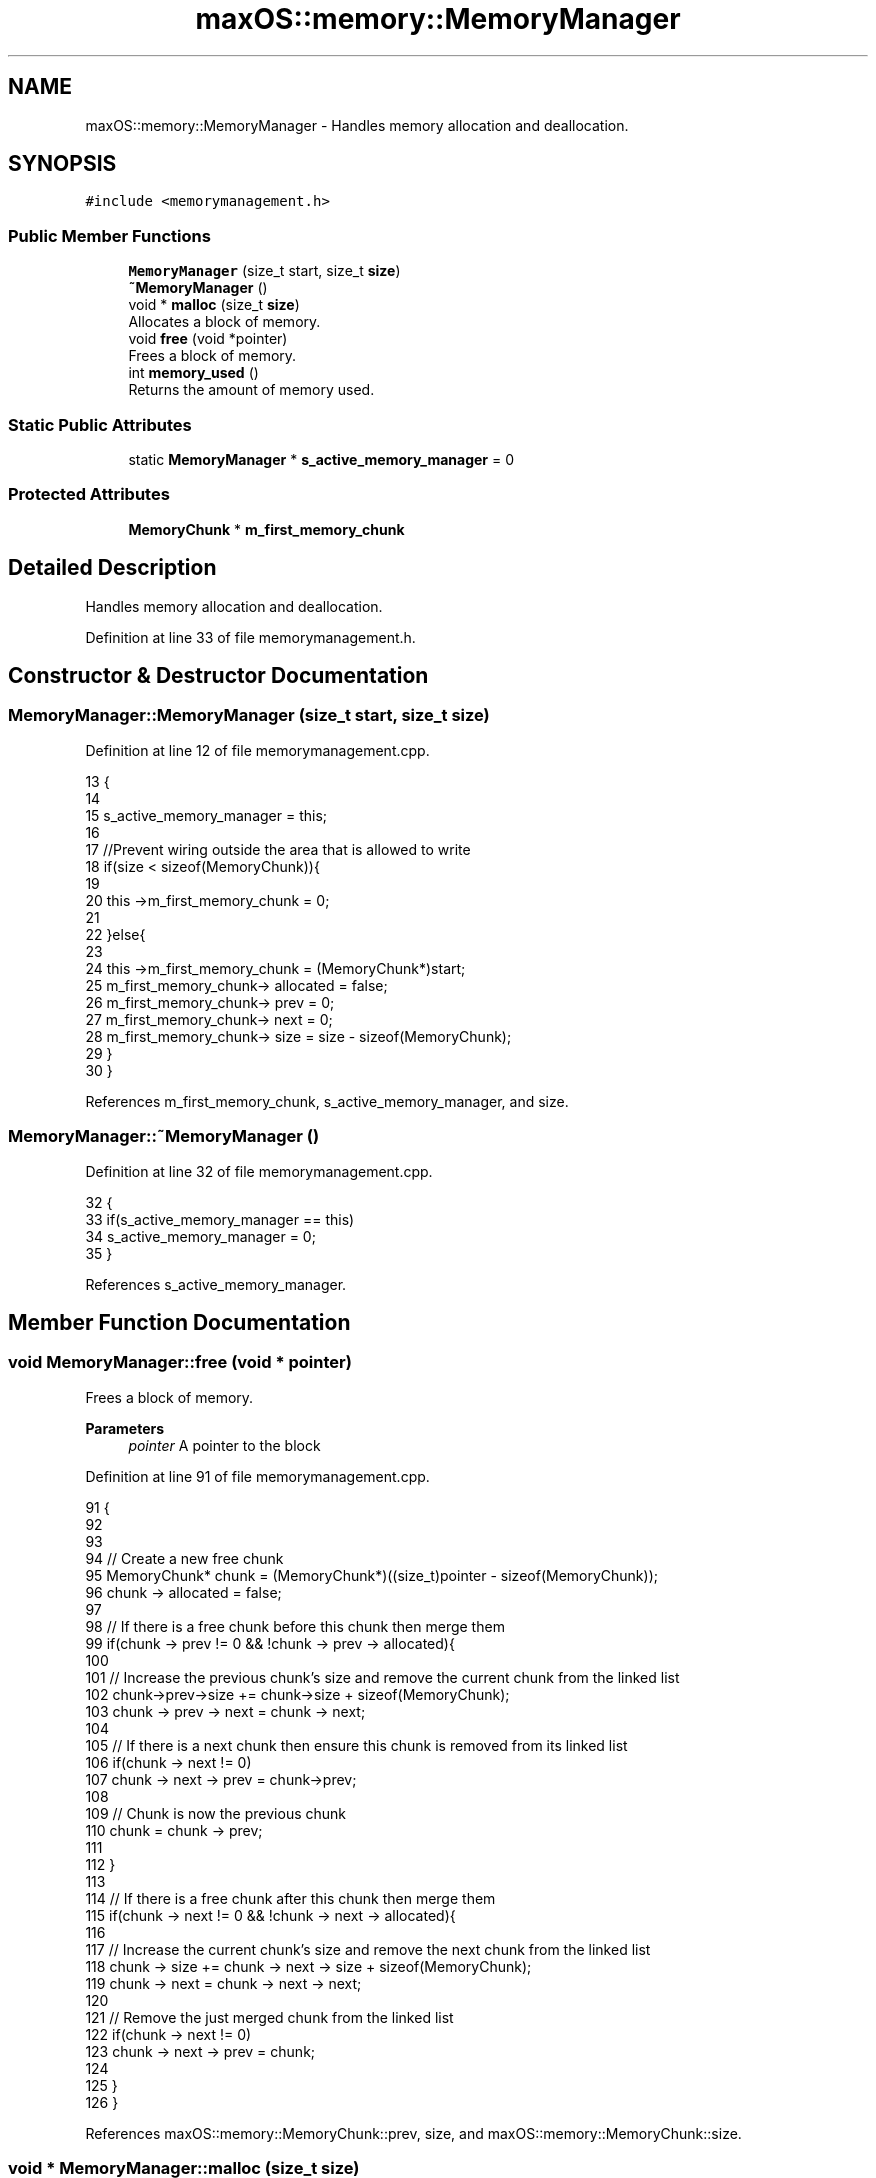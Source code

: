 .TH "maxOS::memory::MemoryManager" 3 "Fri Jan 5 2024" "Version 0.1" "Max OS" \" -*- nroff -*-
.ad l
.nh
.SH NAME
maxOS::memory::MemoryManager \- Handles memory allocation and deallocation\&.  

.SH SYNOPSIS
.br
.PP
.PP
\fC#include <memorymanagement\&.h>\fP
.SS "Public Member Functions"

.in +1c
.ti -1c
.RI "\fBMemoryManager\fP (size_t start, size_t \fBsize\fP)"
.br
.ti -1c
.RI "\fB~MemoryManager\fP ()"
.br
.ti -1c
.RI "void * \fBmalloc\fP (size_t \fBsize\fP)"
.br
.RI "Allocates a block of memory\&. "
.ti -1c
.RI "void \fBfree\fP (void *pointer)"
.br
.RI "Frees a block of memory\&. "
.ti -1c
.RI "int \fBmemory_used\fP ()"
.br
.RI "Returns the amount of memory used\&. "
.in -1c
.SS "Static Public Attributes"

.in +1c
.ti -1c
.RI "static \fBMemoryManager\fP * \fBs_active_memory_manager\fP = 0"
.br
.in -1c
.SS "Protected Attributes"

.in +1c
.ti -1c
.RI "\fBMemoryChunk\fP * \fBm_first_memory_chunk\fP"
.br
.in -1c
.SH "Detailed Description"
.PP 
Handles memory allocation and deallocation\&. 
.PP
Definition at line 33 of file memorymanagement\&.h\&.
.SH "Constructor & Destructor Documentation"
.PP 
.SS "MemoryManager::MemoryManager (size_t start, size_t size)"

.PP
Definition at line 12 of file memorymanagement\&.cpp\&.
.PP
.nf
13 {
14 
15     s_active_memory_manager = this;
16 
17     //Prevent wiring outside the area that is allowed to write
18     if(size < sizeof(MemoryChunk)){
19 
20         this ->m_first_memory_chunk = 0;
21 
22     }else{
23 
24         this ->m_first_memory_chunk = (MemoryChunk*)start;
25         m_first_memory_chunk-> allocated = false;
26         m_first_memory_chunk-> prev = 0;
27         m_first_memory_chunk-> next = 0;
28         m_first_memory_chunk-> size = size - sizeof(MemoryChunk);
29     }
30 }
.fi
.PP
References m_first_memory_chunk, s_active_memory_manager, and size\&.
.SS "MemoryManager::~MemoryManager ()"

.PP
Definition at line 32 of file memorymanagement\&.cpp\&.
.PP
.nf
32                               {
33     if(s_active_memory_manager == this)
34       s_active_memory_manager = 0;
35 }
.fi
.PP
References s_active_memory_manager\&.
.SH "Member Function Documentation"
.PP 
.SS "void MemoryManager::free (void * pointer)"

.PP
Frees a block of memory\&. 
.PP
\fBParameters\fP
.RS 4
\fIpointer\fP A pointer to the block 
.RE
.PP

.PP
Definition at line 91 of file memorymanagement\&.cpp\&.
.PP
.nf
91                                       {
92 
93 
94     // Create a new free chunk
95     MemoryChunk* chunk = (MemoryChunk*)((size_t)pointer - sizeof(MemoryChunk));
96     chunk -> allocated = false;
97 
98     // If there is a free chunk before this chunk then merge them
99     if(chunk -> prev != 0 && !chunk -> prev -> allocated){
100 
101         // Increase the previous chunk's size and remove the current chunk from the linked list
102         chunk->prev->size += chunk->size + sizeof(MemoryChunk);
103         chunk -> prev -> next = chunk -> next;
104 
105         // If there is a next chunk then ensure this chunk is removed from its linked list
106         if(chunk -> next != 0)
107             chunk -> next -> prev = chunk->prev;
108 
109         // Chunk is now the previous chunk
110         chunk = chunk -> prev;
111 
112     }
113 
114     // If there is a free chunk after this chunk then merge them
115     if(chunk -> next != 0 && !chunk -> next -> allocated){
116 
117         // Increase the current chunk's size and remove the next chunk from the linked list
118         chunk -> size += chunk -> next -> size + sizeof(MemoryChunk);
119         chunk -> next = chunk -> next -> next;
120 
121         // Remove the just merged chunk from the linked list
122         if(chunk -> next != 0)
123             chunk -> next -> prev = chunk;
124 
125     }
126 }
.fi
.PP
References maxOS::memory::MemoryChunk::prev, size, and maxOS::memory::MemoryChunk::size\&.
.SS "void * MemoryManager::malloc (size_t size)"

.PP
Allocates a block of memory\&. 
.PP
\fBParameters\fP
.RS 4
\fIsize\fP size of the block 
.RE
.PP
\fBReturns\fP
.RS 4
a pointer to the block, 0 if no block is available 
.RE
.PP

.PP
Definition at line 43 of file memorymanagement\&.cpp\&.
.PP
.nf
43                                        {
44 
45     MemoryChunk* result = 0;
46 
47     // Find the next free chunk that is big enough
48     for (MemoryChunk* chunk = m_first_memory_chunk; chunk != 0 && result == 0; chunk = chunk->next) {
49         if(chunk -> size > size && !chunk -> allocated)
50             result = chunk;
51     }
52 
53     // If there is no free chunk then return 0
54     if(result == 0)
55         return 0;
56 
57     // If there is space to split the chunk
58     if(result -> size < size + sizeof(MemoryChunk) + 1) {
59         result->allocated = true;
60         return (void *)(((size_t)result) + sizeof(MemoryChunk));
61     }
62 
63 
64     // Create a new chunk after the current one
65     MemoryChunk* temp = (MemoryChunk*)((size_t)result + sizeof(MemoryChunk) + size);
66 
67     // Set the new chunk's properties and insert it into the linked list
68     temp -> allocated = false;
69     temp -> size =  result->size - size - sizeof(MemoryChunk);
70     temp -> prev = result;
71     temp -> next = result -> next;
72 
73     // If there is a chunk after the current one then set its previous to the new chunk
74     if(temp -> next != 0)
75        temp -> next -> prev = temp;
76 
77     // Current chunk is now allocated and is pointing to the new chunk
78     result->size = size;
79     result -> allocated = true;
80     result->next = temp;
81 
82     return (void*)(((size_t)result) + sizeof(MemoryChunk));
83 }
.fi
.PP
References maxOS::memory::MemoryChunk::allocated, m_first_memory_chunk, maxOS::memory::MemoryChunk::next, size, and maxOS::memory::MemoryChunk::size\&.
.SS "int MemoryManager::memory_used ()"

.PP
Returns the amount of memory used\&. 
.PP
\fBReturns\fP
.RS 4
The amount of memory used 
.RE
.PP

.PP
Definition at line 132 of file memorymanagement\&.cpp\&.
.PP
.nf
132                                {
133 
134         int result = 0;
135 
136         // Loop through all the chunks and add up the size of the allocated chunks
137         for (MemoryChunk* chunk = m_first_memory_chunk; chunk != 0; chunk = chunk->next)
138             if(chunk -> allocated)
139                 result += chunk -> size;
140 
141         return result;
142 }
.fi
.PP
References m_first_memory_chunk, maxOS::memory::MemoryChunk::next, and size\&.
.SH "Member Data Documentation"
.PP 
.SS "\fBMemoryChunk\fP* maxOS::memory::MemoryManager::m_first_memory_chunk\fC [protected]\fP"

.PP
Definition at line 36 of file memorymanagement\&.h\&.
.PP
Referenced by malloc(), memory_used(), and MemoryManager()\&.
.SS "\fBMemoryManager\fP * MemoryManager::s_active_memory_manager = 0\fC [static]\fP"

.PP
Definition at line 39 of file memorymanagement\&.h\&.
.PP
Referenced by MemoryManager(), operator delete(), operator delete[](), operator new(), operator new[](), and ~MemoryManager()\&.

.SH "Author"
.PP 
Generated automatically by Doxygen for Max OS from the source code\&.
